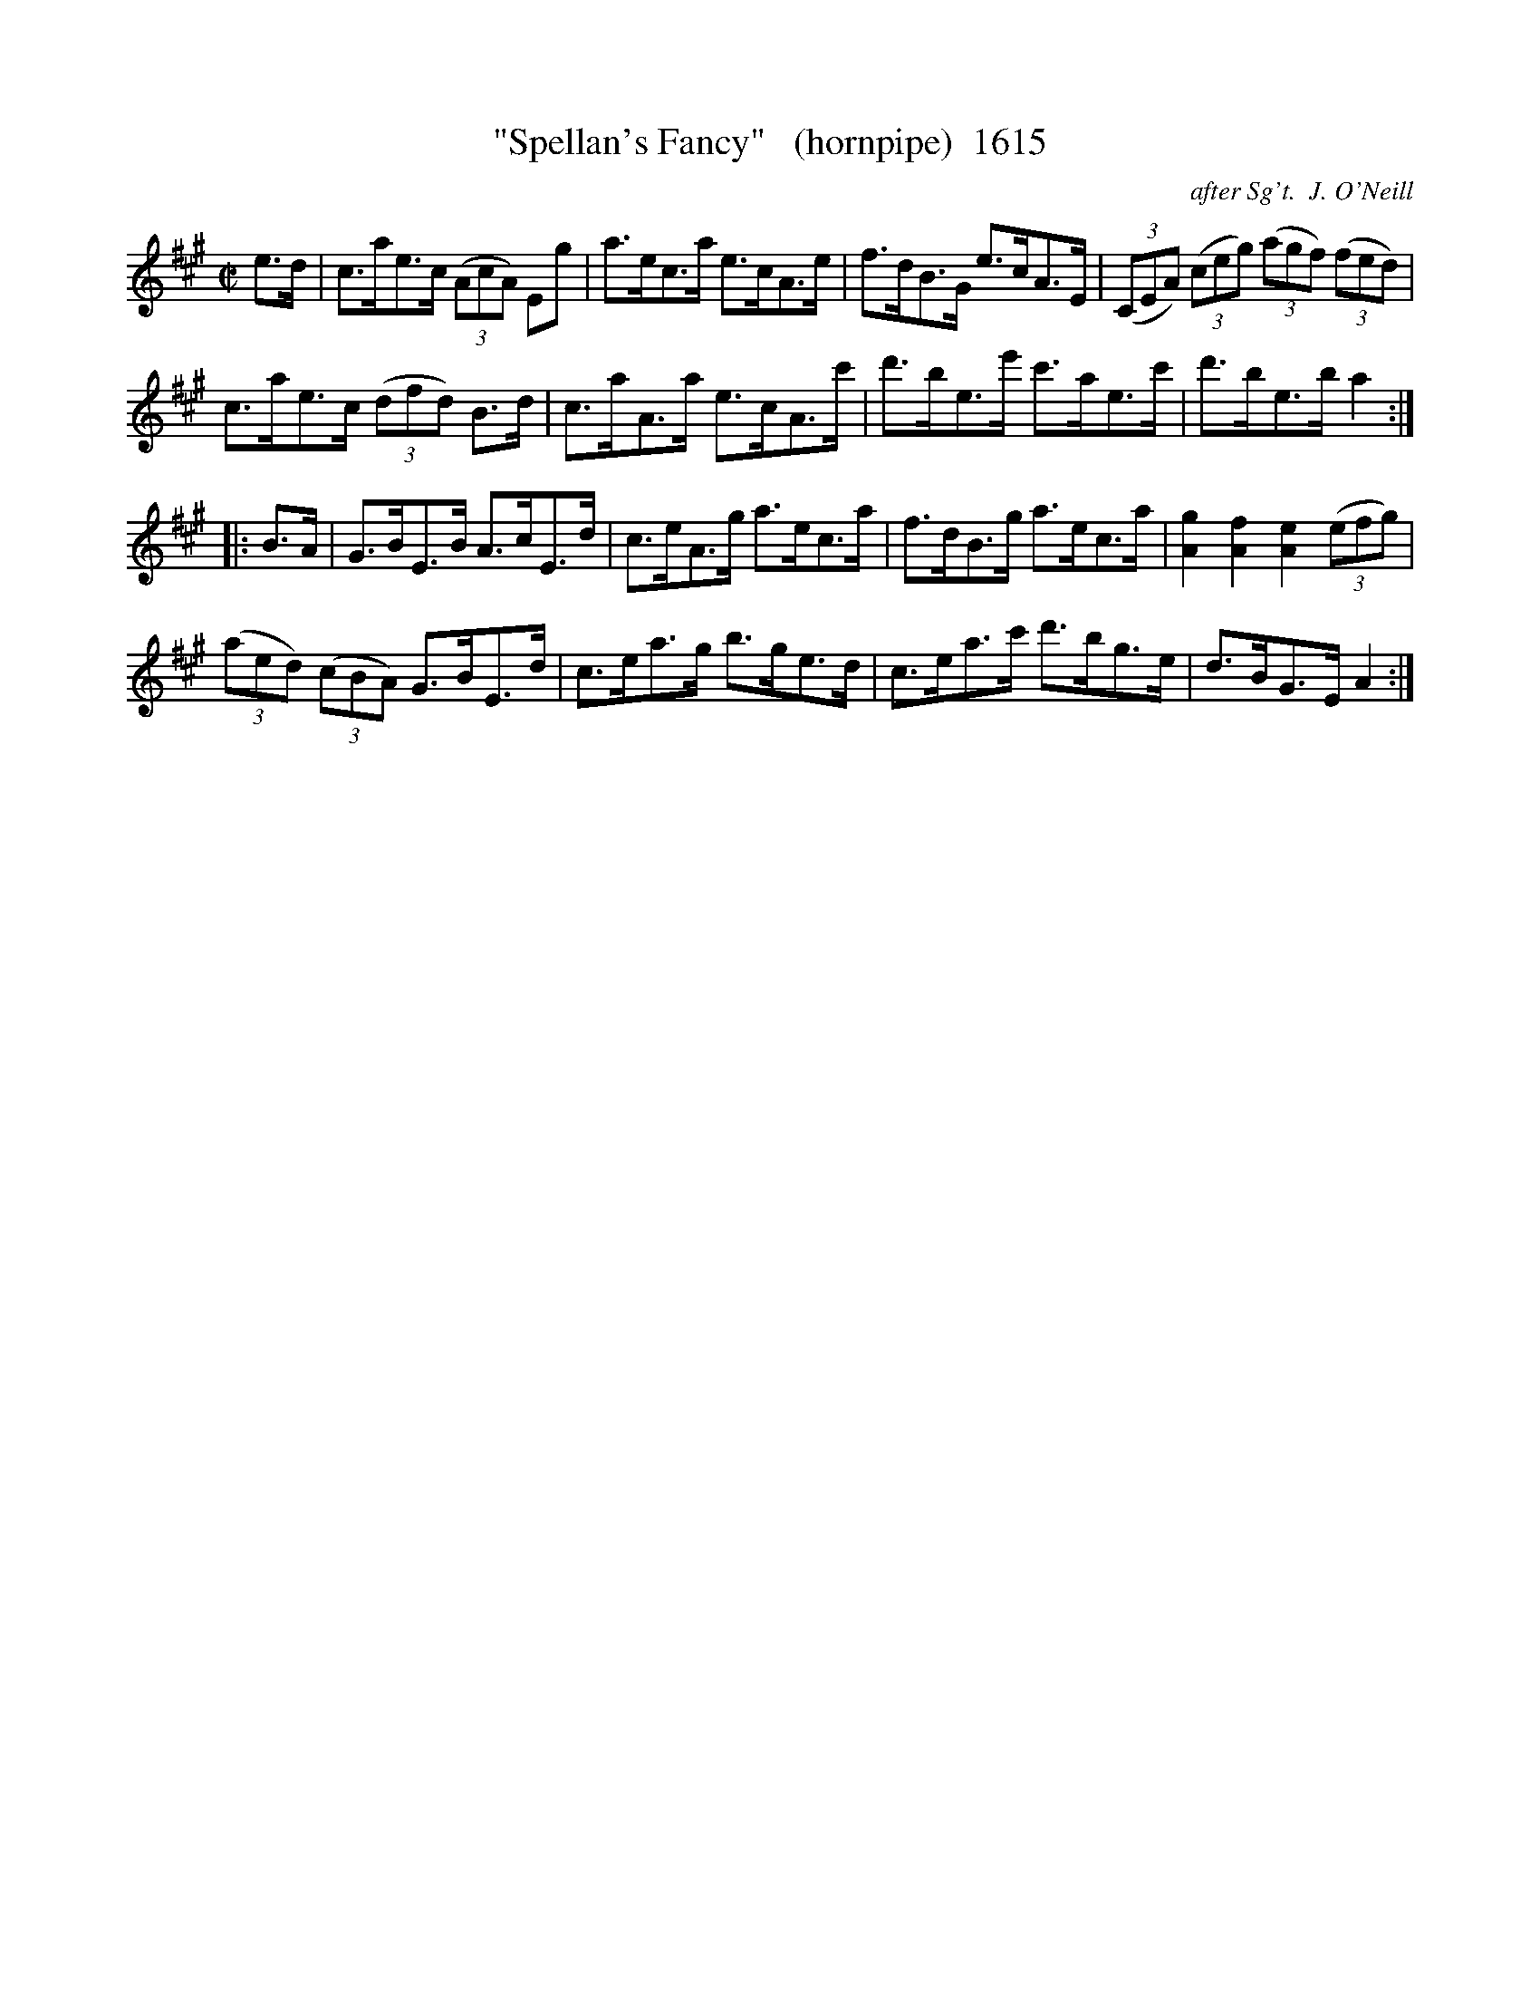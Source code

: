 X:1615
T:"Spellan's Fancy"   (hornpipe)  1615
C:after Sg't.  J. O'Neill
B:O'Neill's Music Of Ireland (The 1850) Lyon & Healy, Chicago, 1903 edition
Z:FROM O'NEILL'S TO NOTEWORTHY, FROM NOTEWORTHY TO ABC, MIDI AND .TXT BY VINCE
BRENNAN July 2003 (HTTP://WWW.SOSYOURMOM.COM)
I:abc2nwc
M:C|
L:1/8
K:A
e3/2d/2|c3/2a/2e3/2c/2 (3(AcA) Eg|a3/2e/2c3/2a/2 e3/2c/2A3/2e/2|f3/2d/2B3/2G/2 e3/2c/2A3/2E/2|(3(CEA) (3(ceg) (3(agf) (3(fed)|
c3/2a/2e3/2c/2 (3(dfd) B3/2d/2|c3/2a/2A3/2a/2 e3/2c/2A3/2c'/2|d'3/2b/2e3/2e'/2 c'3/2a/2e3/2c'/2|d'3/2b/2e3/2b/2 a2:|
|:B3/2A/2|G3/2B/2E3/2B/2 A3/2c/2E3/2d/2|c3/2e/2A3/2g/2 a3/2e/2c3/2a/2|f3/2d/2B3/2g/2 a3/2e/2c3/2a/2|[A2g2][A2f2][A2e2](3(efg)|
(3(aed) (3(cBA) G3/2B/2E3/2d/2|c3/2e/2a3/2g/2 b3/2g/2e3/2d/2|c3/2e/2a3/2c'/2 d'3/2b/2g3/2e/2|d3/2B/2G3/2E/2 A2:|


